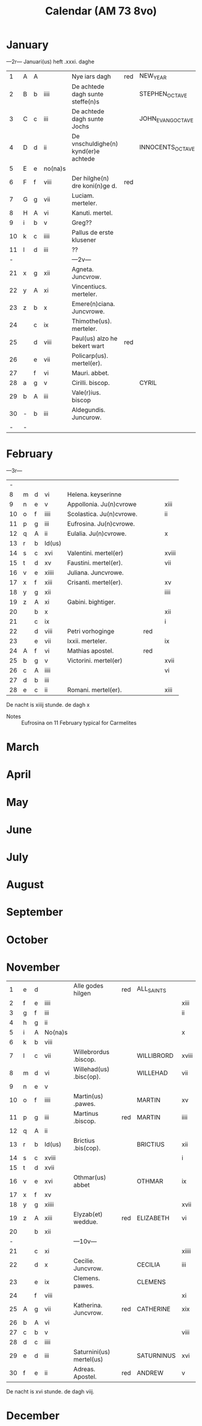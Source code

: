 #+TITLE: Calendar (AM 73 8vo)

* January
---2r---
Januari(us) heft .xxxi. daghe

|----+---+---+---------+--------------------------------------+-----+-------------------+------|
|  1 | A | A |         | Nye iars dagh                        | red | NEW_YEAR          | iii  |
|  2 | B | b | iiii    | De achtede dagh sunte steffe(n)s     |     | STEPHEN_OCTAVE    |      |
|  3 | C | c | iii     | De achtede dagh sunte Jochs          |     | JOHN_EVANG_OCTAVE | xi   |
|  4 | D | d | ii      | De vnschuldighe(n) kynd(er)e achtede |     | INNOCENTS_OCTAVE  |      |
|  5 | E | e | no(na)s |                                      |     |                   | xix  |
|  6 | F | f | viii    | Der hilghe(n) dre koni(n)ge d.       | red |                   | viii |
|  7 | G | g | vii     | Luciam. merteler.                    |     |                   |      |
|  8 | H | A | vi      | Kanuti. mertel.                      |     |                   | xvi  |
|  9 | i | b | v       | Greg??                               |     |                   | v    |
| 10 | k | c | iiii    | Pallus de erste klusener             |     |                   |      |
| 11 | l | d | iii     | ??                                   |     |                   |      |
|  - |   |   |         | ---2v---                             |     |                   |      |
| 21 | x | g | xii     | Agneta. Juncvrow.                    |     |                   |      |
| 22 | y | A | xi      | Vincentiucs. merteler.               |     |                   | xii  |
| 23 | z | b | x       | Emere(n)ciana. Juncvrowe.            |     |                   | i    |
| 24 |   | c | ix      | Thimothe(us). merteler.              |     |                   |      |
| 25 |   | d | viii    | Paul(us) alzo he bekert wart         | red |                   | ix   |
| 26 |   | e | vii     | Policarp(us). mertel(er).            |     |                   |      |
| 27 |   | f | vi      | Mauri. abbet.                        |     |                   |      |
| 28 | a | g | v       | Cirilli. biscop.                     |     | CYRIL             |      |
| 29 | b | A | iii     | Vale(r)ius. biscop                   |     |                   |      |
| 30 | - | b | iii     | Aldegundis. Juncurow.                |     |                   |      |
|  - | - |   |         |                                      |     |                   |      |
|----+---+---+---------+--------------------------------------+-----+-------------------+------|

* February
---3r---

|----+---+---+--------+--------------------------+-----+---+-------|
|  - |   |   |        |                          |     |   |       |
|  8 | m | d | vi     | Helena. keyserinne       |     |   |       |
|  9 | n | e | v      | Appollonia. Ju(n)cvrowe  |     |   | xiii  |
| 10 | o | f | iiii   | Scolastica. Ju(n)cvrowe. |     |   | ii    |
| 11 | p | g | iii    | Eufrosina. Ju(n)cvrowe.  |     |   |       |
| 12 | q | A | ii     | Eulalia. Ju(n)cvrowe.    |     |   | x     |
| 13 | r | b | Id(us) |                          |     |   |       |
| 14 | s | c | xvi    | Valentini. mertel(er)    |     |   | xviii |
| 15 | t | d | xv     | Faustini. mertel(er).    |     |   | vii   |
| 16 | v | e | xiiii  | Juliana. Juncvrowe.      |     |   |       |
| 17 | x | f | xiii   | Crisanti. mertel(er).    |     |   | xv    |
| 18 | y | g | xii    |                          |     |   | iiii  |
| 19 | z | A | xi     | Gabini. bightiger.       |     |   |       |
| 20 |   | b | x      |                          |     |   | xii   |
| 21 |   | c | ix     |                          |     |   | i     |
| 22 |   | d | viii   | Petri vorhoginge         | red |   |       |
| 23 |   | e | vii    | lxxii. merteler.         |     |   | ix    |
| 24 | A | f | vi     | Mathias apostel.         | red |   |       |
| 25 | b | g | v      | Victorini. mertel(er)    |     |   | xvii  |
| 26 | c | A | iiii   |                          |     |   | vi    |
| 27 | d | b | iii    |                          |     |   |       |
| 28 | e | c | ii     | Romani. mertel(er).      |     |   | xiii  |
|----+---+---+--------+--------------------------+-----+---+-------|

De nacht is xiiij stunde. de dagh x

- Notes :: Eufrosina on 11 February typical for Carmelites

* March
* April
* May
* June
* July
* August
* September
* October
* November
|----+---+---+---------+--------------------------+-----+------------+-------|
|  1 | e | d |         | Alle godes hilgen        | red | ALL_SAINTS |       |
|  2 | f | e | iiii    |                          |     |            | xiii  |
|  3 | g | f | iii     |                          |     |            | ii    |
|  4 | h | g | ii      |                          |     |            |       |
|  5 | i | A | No(na)s |                          |     |            | x     |
|  6 | k | b | viii    |                          |     |            |       |
|  7 | l | c | vii     | Willebrordus .biscop.    |     | WILLIBRORD | xviii |
|  8 | m | d | vi      | Willehad(us) .bisc(op).  |     | WILLEHAD   | vii   |
|  9 | n | e | v       |                          |     |            |       |
| 10 | o | f | iiii    | Martin(us) .pawes.       |     | MARTIN     | xv    |
| 11 | p | g | iii     | Martinus .biscop.        | red | MARTIN     | iiii  |
| 12 | q | A | ii      |                          |     |            |       |
| 13 | r | b | Id(us)  | Brictius .bis(cop).      |     | BRICTIUS   | xii   |
| 14 | s | c | xviii   |                          |     |            | i     |
| 15 | t | d | xvii    |                          |     |            |       |
| 16 | v | e | xvi     | Othmar(us) abbet         |     | OTHMAR     | ix    |
| 17 | x | f | xv      |                          |     |            |       |
| 18 | y | g | xiiii   |                          |     |            | xvii  |
| 19 | z | A | xiii    | Elyzab(et) weddue.       | red | ELIZABETH  | vi    |
| 20 |   | b | xii     |                          |     |            |       |
|  - |   |   |         | ---10v---                |     |            |       |
| 21 |   | c | xi      |                          |     |            | xiiii |
| 22 |   | d | x       | Cecilie. Juncvrow.       |     | CECILIA    | iii   |
| 23 |   | e | ix      | Clemens. pawes.          |     | CLEMENS    |       |
| 24 |   | f | viii    |                          |     |            | xi    |
| 25 | A | g | vii     | Katherina. Juncvrow.     | red | CATHERINE  | xix   |
| 26 | b | A | vi      |                          |     |            |       |
| 27 | c | b | v       |                          |     |            | viii  |
| 28 | d | c | iiii    |                          |     |            |       |
| 29 | e | d | iii     | Saturnini(us) mertel(us) |     | SATURNINUS | xvi   |
| 30 | f | e | ii      | Adreas. Apostel.         | red | ANDREW     | v     |
|----+---+---+---------+--------------------------+-----+------------+-------|

De nacht is xvi stunde. de dagh viij.
* December
